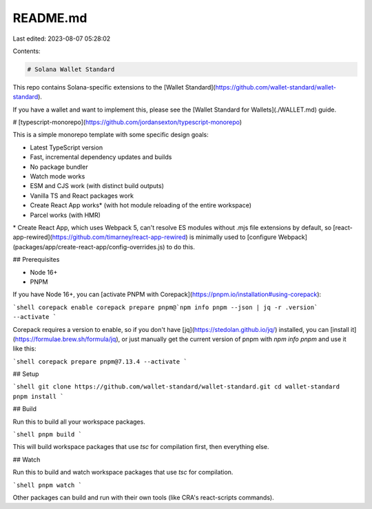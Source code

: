 README.md
=========

Last edited: 2023-08-07 05:28:02

Contents:

.. code-block:: md

    # Solana Wallet Standard

This repo contains Solana-specific extensions to the [Wallet Standard](https://github.com/wallet-standard/wallet-standard).

If you have a wallet and want to implement this, please see the [Wallet Standard for Wallets](./WALLET.md) guide.

# [typescript-monorepo](https://github.com/jordansexton/typescript-monorepo)

This is a simple monorepo template with some specific design goals:

* Latest TypeScript version
* Fast, incremental dependency updates and builds
* No package bundler
* Watch mode works
* ESM and CJS work (with distinct build outputs)
* Vanilla TS and React packages work
* Create React App works* (with hot module reloading of the entire workspace)
* Parcel works (with HMR)

\* Create React App, which uses Webpack 5, can't resolve ES modules without .mjs file extensions by default, so [react-app-rewired](https://github.com/timarney/react-app-rewired) is minimally used to [configure Webpack](packages/app/create-react-app/config-overrides.js) to do this.

## Prerequisites

* Node 16+
* PNPM

If you have Node 16+, you can [activate PNPM with Corepack](https://pnpm.io/installation#using-corepack):

```shell
corepack enable
corepack prepare pnpm@`npm info pnpm --json | jq -r .version` --activate
```

Corepack requires a version to enable, so if you don't have [jq](https://stedolan.github.io/jq/) installed, you can [install it](https://formulae.brew.sh/formula/jq), or just manually get the current version of pnpm with `npm info pnpm` and use it like this:

```shell
corepack prepare pnpm@7.13.4 --activate
```

## Setup

```shell
git clone https://github.com/wallet-standard/wallet-standard.git
cd wallet-standard
pnpm install
```

## Build

Run this to build all your workspace packages.

```shell
pnpm build
```

This will build workspace packages that use `tsc` for compilation first, then everything else.

## Watch

Run this to build and watch workspace packages that use `tsc` for compilation.

```shell
pnpm watch
```

Other packages can build and run with their own tools (like CRA's react-scripts commands).


